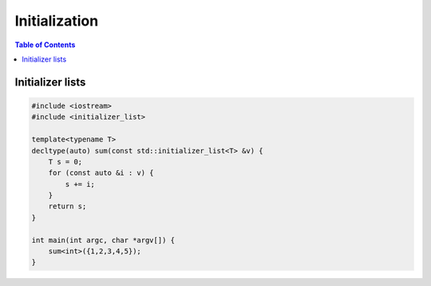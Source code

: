 ==============
Initialization
==============

.. contents:: Table of Contents
    :backlinks: none

Initializer lists
-----------------

.. code-block:: cpp

    #include <iostream>
    #include <initializer_list>

    template<typename T>
    decltype(auto) sum(const std::initializer_list<T> &v) {
        T s = 0;
        for (const auto &i : v) {
            s += i;
        }
        return s;
    }

    int main(int argc, char *argv[]) {
        sum<int>({1,2,3,4,5});
    }
